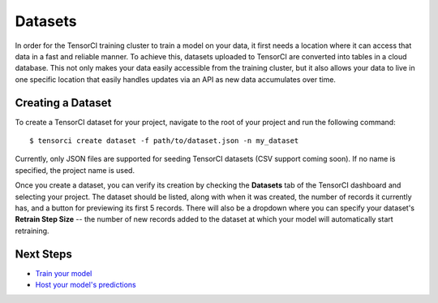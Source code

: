 Datasets
========

In order for the TensorCI training cluster to train a model on your data, it first needs a location where it
can access that data in a fast and reliable manner. To achieve this, datasets uploaded to TensorCI are converted into
tables in a cloud database. This not only makes your data easily accessible from the training cluster, but it also
allows your data to live in one specific location that easily handles updates via an API as new data accumulates over time.

Creating a Dataset
------------------

To create a TensorCI dataset for your project, navigate to the root of your project and run the following command::

  $ tensorci create dataset -f path/to/dataset.json -n my_dataset

Currently, only JSON files are supported for seeding TensorCI datasets (CSV support coming soon). If no name is
specified, the project name is used.

Once you create a dataset, you can verify its creation by checking the **Datasets** tab of the TensorCI dashboard and
selecting your project. The dataset should be listed, along with when it was created, the number of records it currently
has, and a button for previewing its first 5 records. There will also be a dropdown where you can specify your dataset's
**Retrain Step Size** -- the number of new records added to the dataset at which your model will automatically start
retraining.

Next Steps
----------

* `Train your model`_
* `Host your model's predictions`_

.. _`train your model`: /training.html
.. _`Host your model's predictions`: /predictions.html